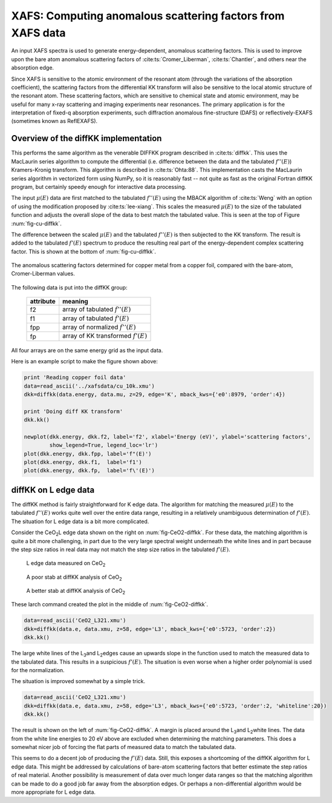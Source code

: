 ===========================================================
XAFS: Computing anomalous scattering factors from XAFS data
===========================================================

.. module:: _xafs
   :synopsis: Differential Kramers-Kronig transforms


An input XAFS spectra is used to generate energy-dependent, anomalous
scattering factors.  This is used to improve upon the bare atom
anomalous scattering factors of :cite:ts:`Cromer_Liberman`,
:cite:ts:`Chantler`, and others near the absorption edge.

Since XAFS is sensitive to the atomic environment of the resonant atom
(through the variations of the absorption coefficient), the scattering
factors from the differential KK transform will also be sensitive to
the local atomic structure of the resonant atom.  These scattering
factors, which are sensitive to chemical state and atomic environment,
may be useful for many x-ray scattering and imaging experiments near
resonances.  The primary application is for the interpretation of
fixed-q absorption experiments, such diffraction anomalous
fine-structure (DAFS) or reflectively-EXAFS (sometimes known as
ReflEXAFS).

Overview of the diffKK implementation
~~~~~~~~~~~~~~~~~~~~~~~~~~~~~~~~~~~~~

This performs the same algorithm as the venerable DIFFKK program
described in :cite:ts:`diffkk`.  This uses the MacLaurin series
algorithm to compute the differential (i.e. difference between the
data and the tabulated :math:`f''(E)`) Kramers-Kronig transform.  This
algorithm is described in :cite:ts:`Ohta:88`.  This implementation
casts the MacLaurin series algorithm in vectorized form using NumPy,
so it is reasonably fast -- not quite as fast as the original Fortran
diffKK program, but certainly speedy enough for interactive data
processing.

The input :math:`\mu(E)` data are first matched to the tabulated
:math:`f''(E)` using the MBACK algorithm of :cite:ts:`Weng` with an
option of using the modification proposed by :cite:ts:`lee-xiang`.
This scales the measured :math:`\mu(E)` to the size of the tabulated
function and adjusts the overall slope of the data to best match the
tabulated value.  This is seen at the top of Figure
:num:`fig-cu-diffkk`.

The difference between the scaled :math:`\mu(E)` and the tabulated
:math:`f''(E)` is then subjected to the KK transform.  The result is
added to the tabulated :math:`f'(E)` spectrum to produce the resulting
real part of the energy-dependent complex scattering factor.  This is
shown at the bottom of :num:`fig-cu-diffkk`.

.. _fig-cu-diffkk:

.. figure::  ../_images/diffkk_cu.png
    :target: ../_images/diffkk_cu.png
    :width: 65%
    :align: center

    The anomalous scattering factors determined for copper metal from
    a copper foil, compared with the bare-atom, Cromer-Liberman values.


..  function:: diffkk(energy=None, mu=None, z=None, edge='K', mback_kws=None)

    create a diffKK Group.

    :param energy:    an array containing the energy axis of the measurement
    :param mu:        an array containing the measured :math:`\mu(E)`
    :param z:         the Z number of the absorber element
    :param edge:      the edge measured, usually K or L3
    :param mback_kws: arguments passed to the MBACK algorithm
    :returns:         a diffKK Group.

..  function:: diffkk.kk(energy=None, mu=None, z=None, edge='K', mback_kws=None)

    Perform the KK transform.

    :param energy:    an array containing the energy axis of the measurement
    :param mu:        an array containing the measured :math:`\mu(E)`
    :param z:         the Z number of the absorber element
    :param edge:      the edge measured, usually K or L3
    :param mback_kws: arguments passed to the MBACK algorithm
    :returns:         None


The following data is put into the diffKK group:

       ================= ===============================================================
        attribute         meaning
       ================= ===============================================================
        f2                array of tabulated :math:`f''(E)`
        f1                array of tabulated :math:`f'(E)`
        fpp               array of normalized :math:`f''(E)`
        fp                array of KK transformed :math:`f'(E)`
       ================= ===============================================================

All four arrays are on the same energy grid as the input data.

Here is an example script to make the figure shown above:

.. code:: python

  print 'Reading copper foil data'
  data=read_ascii('../xafsdata/cu_10k.xmu')
  dkk=diffkk(data.energy, data.mu, z=29, edge='K', mback_kws={'e0':8979, 'order':4})

  print 'Doing diff KK transform'
  dkk.kk()

  newplot(dkk.energy, dkk.f2, label='f2', xlabel='Energy (eV)', ylabel='scattering factors',
          show_legend=True, legend_loc='lr')
  plot(dkk.energy, dkk.fpp, label='f"(E)')
  plot(dkk.energy, dkk.f1,  label='f1')
  plot(dkk.energy, dkk.fp,  label='f\'(E)')


diffKK on L edge data
~~~~~~~~~~~~~~~~~~~~~

The diffKK method is fairly straightforward for K edge data.  The
algorithm for matching the measured :math:`\mu(E)` to the tabulated
:math:`f''(E)` works quite well over the entire data range, resulting
in a relatively unambiguous determination of :math:`f'(E)`.  The
situation for L edge data is a bit more complicated.

Consider the CeO\ :sub:`2`\ L edge data shown on the right on
:num:`fig-CeO2-diffkk`.  For these data, the matching algorithm is
quite a bit more challenging, in part due to the very large spectral
weight underneath the white lines and in part because the step size
ratios in real data may not match the step size ratios in the
tabulated :math:`f'(E)`.


.. subfigstart::

.. _fig-ceo2-xafs:

.. figure::  ../_images/diffkk_ceo2_xafs.png
    :target: ../_images/diffkk_ceo2_xafs.png
    :width: 100%

    L edge data measured on CeO\ :sub:`2`

.. _fig-ceo2-notok:

.. figure::  ../_images/diffkk_ceo2_notok.png
    :target: ../_images/diffkk_ceo2_notok.png
    :width: 100%

    A poor stab at diffKK analysis of CeO\ :sub:`2`

.. _fig-ceo2-ok:

.. figure::  ../_images/diffkk_ceo2_ok.png
    :target: ../_images/diffkk_ceo2_ok.png
    :width: 100%

    A better stab at diffKK analysis of CeO\ :sub:`2`

.. subfigend::
    :width: 0.32
    :label: fig-CeO2-diffkk

    DiffKK analysis of CeO\ :sub:`2`\  L edge data


These larch command created the plot in the middle of :num:`fig-CeO2-diffkk`.

.. code:: python

  data=read_ascii('CeO2_L321.xmu')
  dkk=diffkk(data.e, data.xmu, z=58, edge='L3', mback_kws={'e0':5723, 'order':2})
  dkk.kk()

The large white lines of the L\ :sub:`3`\ and L\ :sub:`2`\ edges cause an
upwards slope in the function used to match the measured data to the
tabulated data.  This results in a suspicious :math:`f'(E)`.  The
situation is even worse when a higher order polynomial is used for
the normalization.

The situation is improved somewhat by a simple trick.

.. code:: python

  data=read_ascii('CeO2_L321.xmu')
  dkk=diffkk(data.e, data.xmu, z=58, edge='L3', mback_kws={'e0':5723, 'order':2, 'whiteline':20})
  dkk.kk()

The result is shown on the left of :num:`fig-CeO2-diffkk`.  A margin
is placed around the L\ :sub:`3`\ and L\ :sub:`2`\ white lines.  The
data from the white line energies to 20 eV above are excluded when
determining the matching parameters.  This does a somewhat nicer job
of forcing the flat parts of measured data to match the tabulated
data.

This seems to do a decent job of producing the :math:`f'(E)` data.
Still, this exposes a shortcoming of the diffKK algorithm for L edge
data.  This might be addressed by calculations of bare-atom scattering
factors that better estimate the step ratios of real material.
Another possibility is measurement of data over much longer data
ranges so that the matching algorithm can be made to do a good job far
away from the absorption edges.  Or perhaps a non-differential
algorithm would be more appropriate for L edge data.

